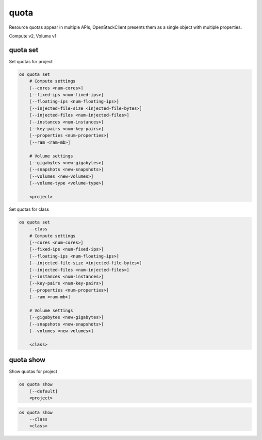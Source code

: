 =====
quota
=====

Resource quotas appear in multiple APIs, OpenStackClient presents them as a single object with multiple properties.

Compute v2, Volume v1

quota set
---------

Set quotas for project

.. program:: quota set
.. code:: bash

    os quota set
        # Compute settings
        [--cores <num-cores>]
        [--fixed-ips <num-fixed-ips>]
        [--floating-ips <num-floating-ips>]
        [--injected-file-size <injected-file-bytes>]
        [--injected-files <num-injected-files>]
        [--instances <num-instances>]
        [--key-pairs <num-key-pairs>]
        [--properties <num-properties>]
        [--ram <ram-mb>]

        # Volume settings
        [--gigabytes <new-gigabytes>]
        [--snapshots <new-snapshots>]
        [--volumes <new-volumes>]
        [--volume-type <volume-type>]

        <project>

Set quotas for class

.. code:: bash

    os quota set
        --class
        # Compute settings
        [--cores <num-cores>]
        [--fixed-ips <num-fixed-ips>]
        [--floating-ips <num-floating-ips>]
        [--injected-file-size <injected-file-bytes>]
        [--injected-files <num-injected-files>]
        [--instances <num-instances>]
        [--key-pairs <num-key-pairs>]
        [--properties <num-properties>]
        [--ram <ram-mb>]

        # Volume settings
        [--gigabytes <new-gigabytes>]
        [--snapshots <new-snapshots>]
        [--volumes <new-volumes>]

        <class>

.. option:: --class

    Set quotas for ``<class>``

.. option:: --properties <new-properties>

    New value for the properties quota

.. option:: --ram <new-ram>

    New value for the ram quota

.. option:: --secgroup-rules <new-secgroup-rules>

    New value for the secgroup-rules quota

.. option:: --instances <new-instances>

    New value for the instances quota

.. option:: --key-pairs <new-key-pairs>

    New value for the key-pairs quota

.. option:: --fixed-ips <new-fixed-ips>

    New value for the fixed-ips quota

.. option:: --secgroups <new-secgroups>

    New value for the secgroups quota

.. option:: --injected-file-size <new-injected-file-size>

    New value for the injected-file-size quota

.. option:: --floating-ips <new-floating-ips>

    New value for the floating-ips quota

.. option:: --injected-files <new-injected-files>

    New value for the injected-files quota

.. option:: --cores <new-cores>

    New value for the cores quota

.. option:: --injected-path-size <new-injected-path-size>

    New value for the injected-path-size quota

.. option:: --gigabytes <new-gigabytes>

    New value for the gigabytes quota

.. option:: --volumes <new-volumes>

    New value for the volumes quota

.. option:: --snapshots <new-snapshots>

    New value for the snapshots quota

.. option:: --volume-type <volume-type>

    Set quotas for a specific <volume-type>

quota show
----------

Show quotas for project

.. program:: quota show
.. code:: bash

    os quota show
        [--default]
        <project>


.. option:: --default

    Show default quotas for :ref:`\<project\> <quota_show-project>`

.. _quota_show-project:
.. describe:: <project>

    Show quotas for class

.. code:: bash

    os quota show
        --class
        <class>

.. option:: --class

    Show quotas for :ref:`\<class\> <quota_show-class>`

.. _quota_show-class:
.. describe:: <class>

    Class to show